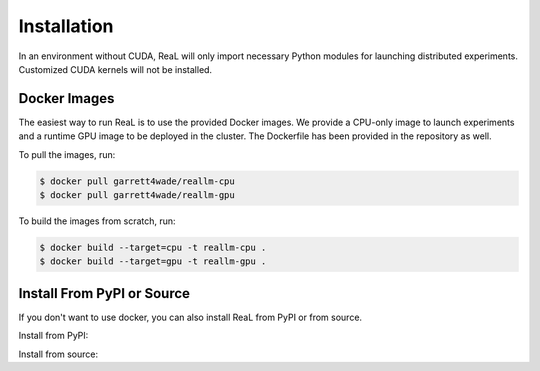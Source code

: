 Installation
=====

In an environment without CUDA, ReaL will only
import necessary Python modules for launching distributed experiments.
Customized CUDA kernels will not be installed.

Docker Images
------------

The easiest way to run ReaL is to use the provided Docker images.
We provide a CPU-only image to launch experiments and a runtime GPU
image to be deployed in the cluster.
The Dockerfile has been provided in the repository as well.

To pull the images, run:

.. code-block:: console

   $ docker pull garrett4wade/reallm-cpu
   $ docker pull garrett4wade/reallm-gpu

To build the images from scratch, run:

.. code-block:: console

   $ docker build --target=cpu -t reallm-cpu .
   $ docker build --target=gpu -t reallm-gpu .

Install From PyPI or Source
------------

If you don't want to use docker, you can also install ReaL from PyPI
or from source.

Install from PyPI:

.. code-block:: console
   $ pip install reallm --no-build-isolation

Install from source:

.. code-block:: console
   $ cd /path/to/reallm/directory
   $ pip install -e . --no-build-isolation

